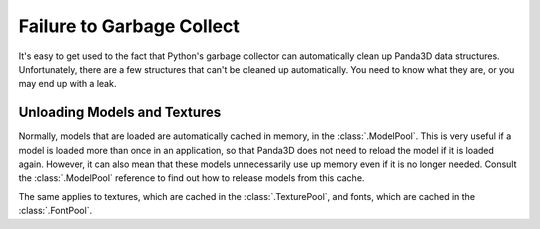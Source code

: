 .. _failure-to-garbage-collect:

Failure to Garbage Collect
==========================

It's easy to get used to the fact that Python's garbage collector can
automatically clean up Panda3D data structures. Unfortunately, there are a few
structures that can't be cleaned up automatically. You need to know what they
are, or you may end up with a leak.

Unloading Models and Textures
-----------------------------

Normally, models that are loaded are automatically cached in memory, in the
:class:`.ModelPool`. This is very useful if a model is loaded more than once in
an application, so that Panda3D does not need to reload the model if it is
loaded again. However, it can also mean that these models unnecessarily use up
memory even if it is no longer needed. Consult the :class:`.ModelPool` reference
to find out how to release models from this cache.

The same applies to textures, which are cached in the :class:`.TexturePool`, and
fonts, which are cached in the :class:`.FontPool`.

.. only:: python

   Reference Cycles with Python Tags
   ---------------------------------

   When using Python tags to store references to Panda3D objects, it is easy to
   accidentally create a reference cycle that Python's garbage collector cannot
   detect. This scenario is explained on the page :ref:`subclassing`.

   Removing Custom Class Instances
   -------------------------------

   When using custom Python classes that manage Panda3D objects, there are a few
   things to be aware of in order to ensure that they get cleaned up properly.
   These are explained on the page :ref:`removing-custom-class-instances`.
